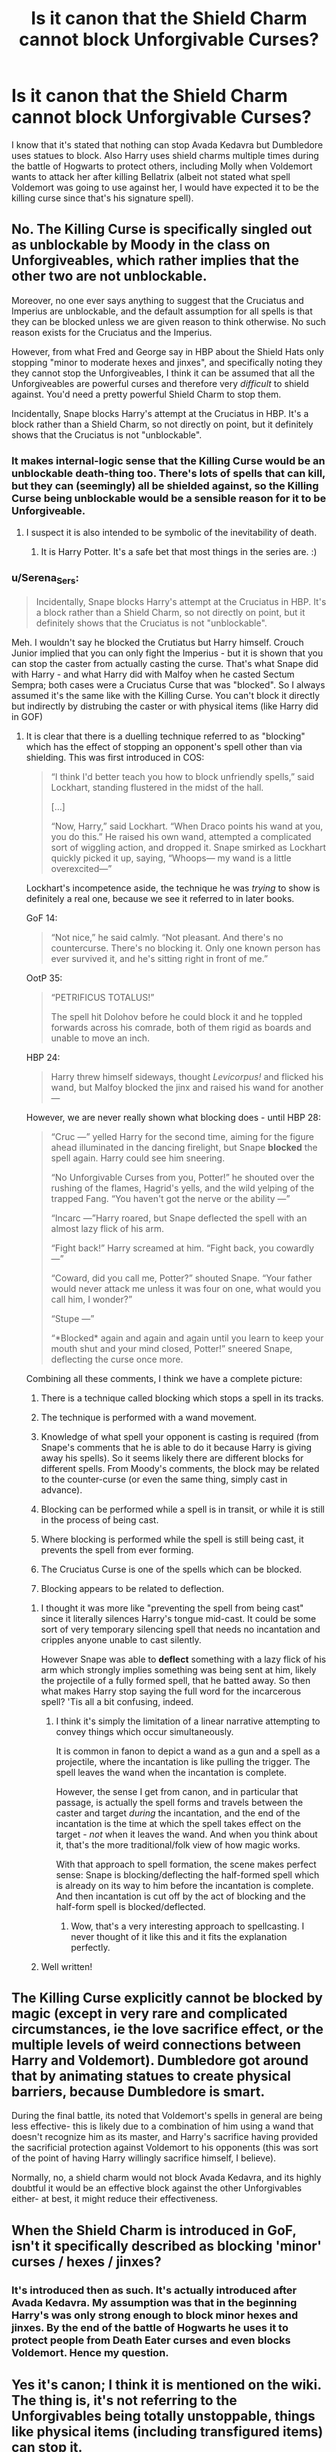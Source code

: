 #+TITLE: Is it canon that the Shield Charm cannot block Unforgivable Curses?

* Is it canon that the Shield Charm cannot block Unforgivable Curses?
:PROPERTIES:
:Author: I_love_DPs
:Score: 7
:DateUnix: 1602154626.0
:DateShort: 2020-Oct-08
:FlairText: Discussion
:END:
I know that it's stated that nothing can stop Avada Kedavra but Dumbledore uses statues to block. Also Harry uses shield charms multiple times during the battle of Hogwarts to protect others, including Molly when Voldemort wants to attack her after killing Bellatrix (albeit not stated what spell Voldemort was going to use against her, I would have expected it to be the killing curse since that's his signature spell).


** No. The Killing Curse is specifically singled out as unblockable by Moody in the class on Unforgiveables, which rather implies that the other two are not unblockable.

Moreover, no one ever says anything to suggest that the Cruciatus and Imperius are unblockable, and the default assumption for all spells is that they can be blocked unless we are given reason to think otherwise. No such reason exists for the Cruciatus and the Imperius.

However, from what Fred and George say in HBP about the Shield Hats only stopping "minor to moderate hexes and jinxes", and specifically noting they they cannot stop the Unforgiveables, I think it can be assumed that all the Unforgiveables are powerful curses and therefore very /difficult/ to shield against. You'd need a pretty powerful Shield Charm to stop them.

Incidentally, Snape blocks Harry's attempt at the Cruciatus in HBP. It's a block rather than a Shield Charm, so not directly on point, but it definitely shows that the Cruciatus is not "unblockable".
:PROPERTIES:
:Author: Taure
:Score: 16
:DateUnix: 1602155113.0
:DateShort: 2020-Oct-08
:END:

*** It makes internal-logic sense that the Killing Curse would be an unblockable death-thing too. There's lots of spells that can kill, but they can (seemingly) all be shielded against, so the Killing Curse being unblockable would be a sensible reason for it to be Unforgiveable.
:PROPERTIES:
:Author: Avalon1632
:Score: 5
:DateUnix: 1602159409.0
:DateShort: 2020-Oct-08
:END:

**** I suspect it is also intended to be symbolic of the inevitability of death.
:PROPERTIES:
:Author: Taure
:Score: 3
:DateUnix: 1602159713.0
:DateShort: 2020-Oct-08
:END:

***** It is Harry Potter. It's a safe bet that most things in the series are. :)
:PROPERTIES:
:Author: Avalon1632
:Score: 4
:DateUnix: 1602160992.0
:DateShort: 2020-Oct-08
:END:


*** u/Serena_Sers:
#+begin_quote
  Incidentally, Snape blocks Harry's attempt at the Cruciatus in HBP. It's a block rather than a Shield Charm, so not directly on point, but it definitely shows that the Cruciatus is not "unblockable".
#+end_quote

Meh. I wouldn't say he blocked the Crutiatus but Harry himself. Crouch Junior implied that you can only fight the Imperius - but it is shown that you can stop the caster from actually casting the curse. That's what Snape did with Harry - and what Harry did with Malfoy when he casted Sectum Sempra; both cases were a Cruciatus Curse that was "blocked". So I always assumed it's the same like with the Killing Curse. You can't block it directly but indirectly by distrubing the caster or with physical items (like Harry did in GOF)
:PROPERTIES:
:Author: Serena_Sers
:Score: 2
:DateUnix: 1602164453.0
:DateShort: 2020-Oct-08
:END:

**** It is clear that there is a duelling technique referred to as "blocking" which has the effect of stopping an opponent's spell other than via shielding. This was first introduced in COS:

#+begin_quote
  “I think I'd better teach you how to block unfriendly spells,” said Lockhart, standing flustered in the midst of the hall.

  [...]

  “Now, Harry,” said Lockhart. “When Draco points his wand at you, you do this.” He raised his own wand, attempted a complicated sort of wiggling action, and dropped it. Snape smirked as Lockhart quickly picked it up, saying, “Whoops--- my wand is a little overexcited---”
#+end_quote

Lockhart's incompetence aside, the technique he was /trying/ to show is definitely a real one, because we see it referred to in later books.

GoF 14:

#+begin_quote
  “Not nice,” he said calmly. “Not pleasant. And there's no countercurse. There's no blocking it. Only one known person has ever survived it, and he's sitting right in front of me.”
#+end_quote

OotP 35:

#+begin_quote
  “PETRIFICUS TOTALUS!”

  The spell hit Dolohov before he could block it and he toppled forwards across his comrade, both of them rigid as boards and unable to move an inch.
#+end_quote

HBP 24:

#+begin_quote
  Harry threw himself sideways, thought /Levicorpus!/ and flicked his wand, but Malfoy blocked the jinx and raised his wand for another ---
#+end_quote

However, we are never really shown what blocking does - until HBP 28:

#+begin_quote
  “Cruc ---” yelled Harry for the second time, aiming for the figure ahead illuminated in the dancing firelight, but Snape *blocked* the spell again. Harry could see him sneering.

  “No Unforgivable Curses from you, Potter!” he shouted over the rushing of the flames, Hagrid's yells, and the wild yelping of the trapped Fang. “You haven't got the nerve or the ability ---”

  “Incarc ---”Harry roared, but Snape deflected the spell with an almost lazy flick of his arm.

  “Fight back!” Harry screamed at him. “Fight back, you cowardly ---”

  “Coward, did you call me, Potter?” shouted Snape. “Your father would never attack me unless it was four on one, what would you call him, I wonder?”

  “Stupe ---”

  “*Blocked* again and again and again until you learn to keep your mouth shut and your mind closed, Potter!” sneered Snape, deflecting the curse once more.
#+end_quote

Combining all these comments, I think we have a complete picture:

1. There is a technique called blocking which stops a spell in its tracks.

2. The technique is performed with a wand movement.

3. Knowledge of what spell your opponent is casting is required (from Snape's comments that he is able to do it because Harry is giving away his spells). So it seems likely there are different blocks for different spells. From Moody's comments, the block may be related to the counter-curse (or even the same thing, simply cast in advance).

4. Blocking can be performed while a spell is in transit, or while it is still in the process of being cast.

5. Where blocking is performed while the spell is still being cast, it prevents the spell from ever forming.

6. The Cruciatus Curse is one of the spells which can be blocked.

7. Blocking appears to be related to deflection.
:PROPERTIES:
:Author: Taure
:Score: 7
:DateUnix: 1602166357.0
:DateShort: 2020-Oct-08
:END:

***** I thought it was more like "preventing the spell from being cast" since it literally silences Harry's tongue mid-cast. It could be some sort of very temporary silencing spell that needs no incantation and cripples anyone unable to cast silently.

However Snape was able to *deflect* something with a lazy flick of his arm which strongly implies something was being sent at him, likely the projectile of a fully formed spell, that he batted away. So then what makes Harry stop saying the full word for the incarcerous spell? 'Tis all a bit confusing, indeed.
:PROPERTIES:
:Author: asifbaig
:Score: 1
:DateUnix: 1602178071.0
:DateShort: 2020-Oct-08
:END:

****** I think it's simply the limitation of a linear narrative attempting to convey things which occur simultaneously.

It is common in fanon to depict a wand as a gun and a spell as a projectile, where the incantation is like pulling the trigger. The spell leaves the wand when the incantation is complete.

However, the sense I get from canon, and in particular that passage, is actually the spell forms and travels between the caster and target /during/ the incantation, and the end of the incantation is the time at which the spell takes effect on the target - /not/ when it leaves the wand. And when you think about it, that's the more traditional/folk view of how magic works.

With that approach to spell formation, the scene makes perfect sense: Snape is blocking/deflecting the half-formed spell which is already on its way to him before the incantation is complete. And then incantation is cut off by the act of blocking and the half-form spell is blocked/deflected.
:PROPERTIES:
:Author: Taure
:Score: 6
:DateUnix: 1602178393.0
:DateShort: 2020-Oct-08
:END:

******* Wow, that's a very interesting approach to spellcasting. I never thought of it like this and it fits the explanation perfectly.
:PROPERTIES:
:Author: asifbaig
:Score: 1
:DateUnix: 1602228216.0
:DateShort: 2020-Oct-09
:END:


***** Well written!
:PROPERTIES:
:Score: 0
:DateUnix: 1602952227.0
:DateShort: 2020-Oct-17
:END:


** The Killing Curse explicitly cannot be blocked by magic (except in very rare and complicated circumstances, ie the love sacrifice effect, or the multiple levels of weird connections between Harry and Voldemort). Dumbledore got around that by animating statues to create physical barriers, because Dumbledore is smart.

During the final battle, its noted that Voldemort's spells in general are being less effective- this is likely due to a combination of him using a wand that doesn't recognize him as its master, and Harry's sacrifice having provided the sacrificial protection against Voldemort to his opponents (this was sort of the point of having Harry willingly sacrifice himself, I believe).

Normally, no, a shield charm would not block Avada Kedavra, and its highly doubtful it would be an effective block against the other Unforgivables either- at best, it might reduce their effectiveness.
:PROPERTIES:
:Author: AntonBrakhage
:Score: 2
:DateUnix: 1602174450.0
:DateShort: 2020-Oct-08
:END:


** When the Shield Charm is introduced in GoF, isn't it specifically described as blocking 'minor' curses / hexes / jinxes?
:PROPERTIES:
:Author: LizaSolovyev
:Score: 2
:DateUnix: 1602250194.0
:DateShort: 2020-Oct-09
:END:

*** It's introduced then as such. It's actually introduced after Avada Kedavra. My assumption was that in the beginning Harry's was only strong enough to block minor hexes and jinxes. By the end of the battle of Hogwarts he uses it to protect people from Death Eater curses and even blocks Voldemort. Hence my question.
:PROPERTIES:
:Author: I_love_DPs
:Score: 1
:DateUnix: 1602254313.0
:DateShort: 2020-Oct-09
:END:


** Yes it's canon; I think it is mentioned on the wiki. The thing is, it's not referring to the Unforgivables being totally unstoppable, things like physical items (including transfigured items) can stop it.
:PROPERTIES:
:Author: Katherien0Corazon
:Score: 2
:DateUnix: 1602155274.0
:DateShort: 2020-Oct-08
:END:
